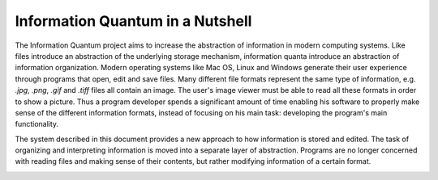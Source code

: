Information Quantum in a Nutshell
---------------------------------

The Information Quantum project aims to increase the abstraction of information in modern computing systems. Like files introduce an abstraction of the underlying storage mechanism, information quanta introduce an abstraction of information organization. Modern operating systems like Mac OS, Linux and Windows generate their user experience through programs that open, edit and save files. Many different file formats represent the same type of information, e.g. *.jpg*, *.png*, *.gif* and *.tiff* files all contain an image. The user's image viewer must be able to read all these formats in order to show a picture. Thus a program developer spends a significant amount of time enabling his software to properly make sense of the different information formats, instead of focusing on his main task: developing the program's main functionality.

The system described in this document provides a new approach to how information is stored and edited. The task of organizing and interpreting information is moved into a separate layer of abstraction. Programs are no longer concerned with reading files and making sense of their contents, but rather modifying information of a certain format.

.. image:: ApproachComparison.pdf
